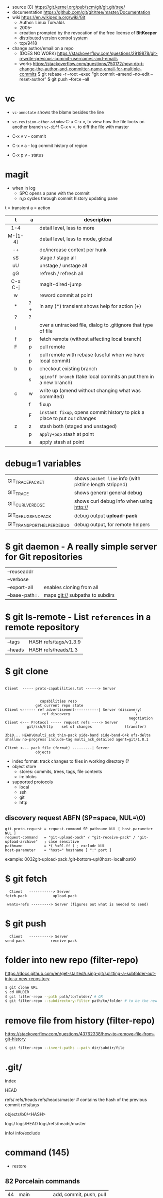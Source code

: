 - source (C) https://git.kernel.org/pub/scm/git/git.git/tree/
- documentation https://github.com/git/git/tree/master/Documentation
- wiki https://en.wikipedia.org/wiki/Git
  - Author: Linux Torvalds
  - 2005-
  - creation prompted by the revocation of the free license of *BitKeeper*
  - distributed version control system
  - tcp/9418

- change author/email on a repo
  - (DOES NO WORK) https://stackoverflow.com/questions/2919878/git-rewrite-previous-commit-usernames-and-emails
  - works https://stackoverflow.com/questions/750172/how-do-i-change-the-author-and-committer-name-email-for-multiple-commits
    $ git rebase -r --root --exec "git commit --amend --no-edit --reset-author"
    $ git push --force --all


* vc

- ~vc-annotate~ shows the blame besides the line
- ~vc-revision-other-window~ C-u C-x v, to view how the file looks on another branch
  ~vc-diff~                  C-x v =, to diff the file with master

- C-x v v - commit
- C-x v a - log commit history of region
- C-x p v - status

* magit

- when in log
  - SPC opens a pane with the commit
  - n,p cycles through commit history updating pane

t = transient
a = action
|---------+-----+--------------------------------------------------------------------------|
|   <c>   |     |                                                                          |
|    t    | a   | description                                                              |
|---------+-----+--------------------------------------------------------------------------|
|   1-4   |     | detail level, less to more                                               |
| M-[1-4] |     | detail level, less to mode, global                                       |
|   -+    |     | de/increase context per hunk                                             |
|   sS    |     | stage   / stage   all                                                    |
|   uU    |     | unstage / unstage all                                                    |
|   gG    |     | refresh / refresh all                                                    |
| C-x C-j |     | magit-dired-jump                                                         |
|    w    |     | reword commit at point                                                   |
|    *    | ? + | in any (*) transient shows help for action (+)                           |
|    ?    | ?   |                                                                          |
|    i    |     | over a untracked file, dialog to .gitignore that type of file            |
|    f    | p   | fetch remote (without affecting local branch)                            |
|    F    | p   | pull remote                                                              |
|         | r p | pull remote with rebase (useful when we have local commit)               |
|    b    | b   | checkout existing branch                                                 |
|         | s   | ~spinoff branch~ (take local commits an put them in a new branch)        |
|    c    | w   | write up (amend without changing what was commited)                      |
|         | f   | fixup                                                                    |
|         | F   | ~instant fixup~, opens commit history to pick a place to put our changes |
|    z    | z   | stash both (staged and unstaged)                                         |
|         | p   | ~apply+pop~ stash at point                                               |
|         | a   | apply     stash at point                                                 |
|---------+-----+--------------------------------------------------------------------------|
* debug=1 variables
|----------------------------+---------------------------------------------------------|
| GIT_TRACE_PACKET           | shows =packet line= info (with pktline length stripped) |
| GIT_TRACE                  | shows general general debug                             |
| GIT_CURL_VERBOSE           | shows curl debug info when using http://                |
| GIT_DEBUG_SEND_PACK        | debug output *upload-pack*                              |
| GIT_TRANSPORT_HELPER_DEBUG | debug output, for remote helpers                        |
|----------------------------+---------------------------------------------------------|
* $ git daemon - A really simple server for Git repositories
|---------------+---------------------------------|
| --reuseaddr   |                                 |
| --verbose     |                                 |
| --export-all  | enables cloning from all        |
| --base-path=. | maps git:// subpaths to subdirs |
|---------------+---------------------------------|
* $ git ls-remote - List ~references~ in a remote repository
|---------+-----------------------|
| --tags  | HASH refs/tags/v1.3.9 |
| --heads | HASH refs/heads/1.3   |
|---------+-----------------------|
* $ git clone

[[https://stefan.saasen.me/articles/git-clone-in-haskell-from-the-bottom-up/images/git-clone-overview@2x.png]]

#+begin_src

Client  ----- proto-capabilities.txt ------> Server


                capabilities resp
              get current repo state
Client <------ ref advertisement-----------| Server (discovery)
                 ref discovery                              \
                                                         negotiation
Client <--- Protocol ----- request refs ----> Server        /
          git/ssh/http    set of changes               (transfer)

3b10... HEAD\0multi_ack thin-pack side-band side-band-64k ofs-delta shallow no-progress include-tag multi_ack_detailed agent=git/1.8.1

Client <--- pack file (format) ---------| Server
              objects
#+end_src

- index format: track changes to files in working directory (?
- object store
  - stores: commits, trees, tags, file contents
  - in: blobs
- supported protocols
  - local
  - ssh
  - git
  - http

** discovery request ABFN (SP=space, NUL=\0)
#+begin_src
   git-proto-request = request-command SP pathname NUL [ host-parameter NUL ]
   request-command   = "git-upload-pack" / "git-receive-pack" / "git-upload-archive"   ; case sensitive
   pathname          = *( %x01-ff ) ; exclude NUL
   host-parameter    = "host=" hostname [ ":" port ]
#+end_src
example: 0032git-upload-pack /git-bottom-up\0host=localhost\0

* $ git fetch
#+begin_src
  Client   -----------> Server
fetch-pack            upload-pack

 wants+refs ---------> Server (figures out what is needed to send)
#+end_src

* $ git push
#+begin_src
  Client   ----------> Server
send-pack            receive-pack
#+end_src

* folder into new repo     (filter-repo)

https://docs.github.com/en/get-started/using-git/splitting-a-subfolder-out-into-a-new-repository

#+begin_src sh
  $ git clone URL
  $ cd URLDIR
  $ git filter-repo --path path/to/folder/ # OR
  $ git filter-repo --subdirectory-filter path/to/folder # to be the new rootdir
#+end_src

* remove file from history (filter-repo)

https://stackoverflow.com/questions/43762338/how-to-remove-file-from-git-history

#+begin_src sh
$ git filter-repo --invert-paths --path dir/subdir/file
#+end_src

* .git/

index

HEAD

refs/
refs/heads
refs/heads/master # contains the hash of the previous commit
refs/tags

objects/b0/<HASH>

logs/
logs/HEAD
logs/refs/heads/master

info/
info/exclude

* command (145)

- restore
** 82 Porcelain commands
|----+---------------+-------------------------|
| 44 | main          | add, commit, push, pull |
| 11 | manipulators  | config, reflog, replace |
| 17 | interrogators | blame, fsck, rerere     |
| 10 | interactors   | send-email, p4, svn     |
|----+---------------+-------------------------|
** 64 Plumbing commands
|----+---------------+--------------------------------|
| 19 | manipulators  | apply, commit-tree, update-ref |
| 21 | interrogators | cat-file, for-each-ref         |
|  5 | syncing       | fetch-pack, send-pack          |
| 18 | internal      | check-attr, sh-i18n            |
|----+---------------+--------------------------------|
** Descriptions

|--------------+------------------------------+----------------------------------------------------------|
| add          |                              |                                                          |
|              | -p                           | interactively select ~hunks~ of patches to add           |
|--------------+------------------------------+----------------------------------------------------------|
| branch       |                              |                                                          |
|              | -vv                          |                                                          |
|              | --set-upstream-to=?/?        |                                                          |
|--------------+------------------------------+----------------------------------------------------------|
| cat-file     | HASH_OBJECT                  | content+size+information of OBJECT                       |
|              | -p                           | content only                                             |
|              | -t                           | type only                                                |
|              | -s                           | size only                                                |
|--------------+------------------------------+----------------------------------------------------------|
| checkout     | BRANCH [-- FNAME]            | switch to BRANCH                                         |
|              | -b                           | creates the BRANCH                                       |
|--------------+------------------------------+----------------------------------------------------------|
| clone        | URL                          |                                                          |
|              | --shallow                    | only gets the current snapshot, not the full thing       |
|--------------+------------------------------+----------------------------------------------------------|
| fetch        |                              |                                                          |
|--------------+------------------------------+----------------------------------------------------------|
| help         | MODULE_NAME                  | man page of MODULE_NAME                                  |
|--------------+------------------------------+----------------------------------------------------------|
| init         | DIRECTORY                    |                                                          |
|--------------+------------------------------+----------------------------------------------------------|
| lfs          | install                      | https://git-lfs.github.com/                              |
|              | track ".EXT"                 |                                                          |
|--------------+------------------------------+----------------------------------------------------------|
| log          |                              |                                                          |
|              | --all                        | show all refs+HEAD                                       |
|              | --graph                      | draw                                                     |
|              | --decorate                   | prints refnames                                          |
|              | --oneline                    | aka --pretty=oneline --abbrev-commit                     |
|              | --format=raw                 |                                                          |
|--------------+------------------------------+----------------------------------------------------------|
| ls-files     |                              | list all files                                           |
|--------------+------------------------------+----------------------------------------------------------|
| merge        | BRANCH                       |                                                          |
|              | --abort                      |                                                          |
|              | --continue                   |                                                          |
|--------------+------------------------------+----------------------------------------------------------|
| pull         |                              | fetch + merge                                            |
|--------------+------------------------------+----------------------------------------------------------|
| push         | <REMOTE> <LB:RB>             | LB = "local branch" RB = "remote branch"                 |
|--------------+------------------------------+----------------------------------------------------------|
| reflog       |                              | shows the changes YOU made that caused commits to change |
| reset        |                              |                                                          |
|              | --hard HEAD@{1}              | single step undo                                         |
|--------------+------------------------------+----------------------------------------------------------|
| status       |                              |                                                          |
|--------------+------------------------------+----------------------------------------------------------|
| update-index |                              |                                                          |
|              | --add                        |                                                          |
|              | --cache-info MODE HASH FNAME |                                                          |
|--------------+------------------------------+----------------------------------------------------------|
** 1 git stats
Output format: Nr. of lines, hash and message
100 HASH commit message here

| git rev-list HEAD           | get a list of revisions (as hashes)                     |
|                             | HEAD is a ref                                           |
|                             | last commit last                                        |
| git rev-list --reverse HEAD |                                                         |
| git log -1 $revision        | same of just git log                                    |
| git ls-tree $revision       | all the files on revision                               |
| git ls-tree -r $revision    | -r does recursion of commits to actually show the files |
| git show $blobid            | shows whole file                                        |
... | view -             # read only vim
git log --oneline -1 $revision
- on vim
:!./script.sh
:map ,t :w\|:!./script.sh<cr>

* editors

- VSCODE
  https://github.com/gitkraken/vscode-gitlens
  https://github.com/DonJayamanne/gitHistoryVSCode

- git-gutter-fringe font
  https://ianyepan.github.io/posts/emacs-git-gutter/

* github.com

- 2022 removed git:// protocol support https://blog.readthedocs.com/github-git-protocol-deprecation/
  #+begin_src
    git:// -> https://
  #+end_src
- Github Action
  https://simonwillison.net/2020/Oct/9/git-scraping/
  https://news.ycombinator.com/item?id=37082289

**  keywords to close issues https://github.blog/2013-01-22-closing-issues-via-commit-messages/

- accept capitalization
- keywords
  - close
  - closes
  - closed
  - fixes
  - fixed

**  marvinpinto/actions - automatic-releases ConventionalCommitTypes

https://github.com/marvinpinto/actions/blob/873de0f4dc68121da64907afaabe332d194eec17/packages/automatic-releases/src/utils.ts#L42
- feat     = Features
- fix      = Bug Fixes
- docs     = Documentation
- style    = Styles
- refactor = Code Refactoring
- perf     = Performance Improvements
- test     = Tests
- build    = Builds
- ci       = Continuous Integration
- chore    = Chores
- revert   = Reverts

**  alternatives

- https://about.gitea.com/ (selfhosted)
- Gitlab
- Bitbucket
- https://gitgud.io/
- https://codeberg.org/
- https://sourcehut.org/
  - aka sr.ht
  - has ci
  - kingcons uses it
  - free while on alpha
  - OS: linux, bsd
    https://man.sr.ht/builds.sr.ht/compatibility.md

